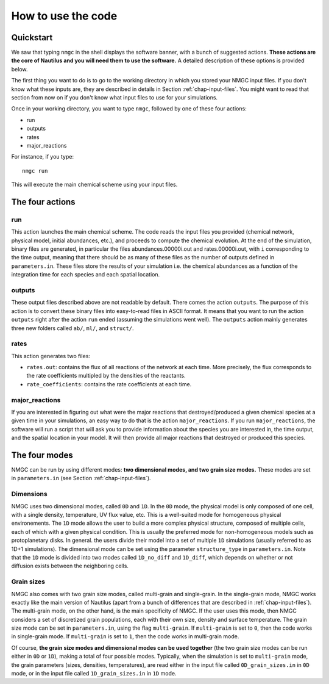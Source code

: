 How to use the code
************


Quickstart
=================

We saw that typing ``nmgc`` in the shell displays the software banner, with a bunch of suggested actions. **These actions are the core of Nautilus and you will need them to use the software.** 
A detailed description of these options is provided below.


The first thing you want to do is to go to the working directory in which you stored your NMGC input files.
If you don't know what these inputs are, they are described in details in Section :ref:`chap-input-files`. 
You might want to read that section from now on if you don't know what input files to use for your simulations.

Once in your working directory, you want to type ``nmgc``, followed by one of these four actions:

* run
* outputs
* rates
* major_reactions

For instance, if you type::

    nmgc run

This will execute the main chemical scheme using your input files.

The four actions
=================

run
---------------------
This action launches the main chemical scheme. The code reads the input files you provided (chemical network, physical model, initial abundances, etc.), and proceeds to
compute the chemical evolution. At the end of the simulation, binary files are generated, in particular the files abundances.00000i.out and rates.00000i.out, with ``i`` corresponding to
the time output, meaning that there should be as many of these files as the number of outputs defined in ``parameters.in``. These files store the results of your simulation i.e. the chemical abundances as a function of the integration time for each species and each spatial location.

outputs
---------------------
These output files described above are not readable by default. There comes the action ``outputs``. The purpose of this action is to convert these binary files into easy-to-read files in ASCII format.
It means that you want to run the action ``outputs`` right after the action ``run`` ended (assuming the simulations went well). 
The ``outputs`` action mainly generates three new folders called ``ab/``, ``ml/``, and ``struct/``.  

rates
---------------------
This action generates two files: 

* ``rates.out``: contains the flux of all reactions of the network at each time. More precisely, the flux corresponds to the rate coefficients multipled by the densities of the reactants.

* ``rate_coefficients``: contains the rate coefficients at each time.


major_reactions
---------------------
If you are interested in figuring out what were the major reactions that destroyed/produced a given chemical species at a given time in your simulations, an easy way to do that is the action ``major_reactions``.  
If you run ``major_reactions``, the software will run a script that will ask you to provide information about the species you are interested in, the time output, and the spatial location in your model. It will then provide all major reactions that destroyed or produced this species.


The four modes
=================
NMGC can be run by using different modes: **two dimensional modes, and two grain size modes.** These modes are set in ``parameters.in`` (see Section :ref:`chap-input-files`).

Dimensions
---------------------
NMGC uses two dimensional modes, called ``0D`` and ``1D``. In the ``0D`` mode, the physical model is only composed of one cell, with a single density, temperature, UV flux value, etc. This is a well-suited mode for homogeneous physical environements.
The ``1D`` mode allows the user to build a more complex physical structure, composed of multiple cells, each of which with a given physical condition. This is usually the preferred mode for non-homogeneous models such as protoplanetary disks. In general. the users divide their model into a set of multiple ``1D`` simulations (usually referred to as 1D+1 simulations).
The dimensional mode can be set using the parameter ``structure_type`` in ``parameters.in``. Note that the ``1D`` mode is divided into two modes called ``1D_no_diff`` and ``1D_diff``, which depends on whether or not diffusion exists between the neighboring cells. 

Grain sizes
---------------------
NMGC also comes with two grain size modes, called multi-grain and single-grain. In the single-grain mode, NMGC works exactly like the main version of Nautilus (apart from a bunch of differences that are described in :ref:`chap-input-files`). 
The multi-grain mode, on the other hand, is the main specificity of NMGC. If the user uses this mode, then NMGC considers a set of discretized grain populations, each with their own size, density and surface temperature.
The grain size mode can be set in ``parameters.in``, using the flag ``multi-grain``. If ``multi-grain`` is set to ``0``, then the code works in single-grain mode. If ``multi-grain`` is set to ``1``, then the code works in multi-grain mode. 

Of course, **the grain size modes and dimensional modes can be used together** (the two grain size modes can be run either in ``0D`` or ``1D``), making a total of four possible modes. 
Typically, when the simulation is set to ``multi-grain`` mode, the grain parameters (sizes, densities, temperatures), are read either in the input file called ``0D_grain_sizes.in`` in ``0D`` mode, or in the input file called ``1D_grain_sizes.in`` in ``1D`` mode.